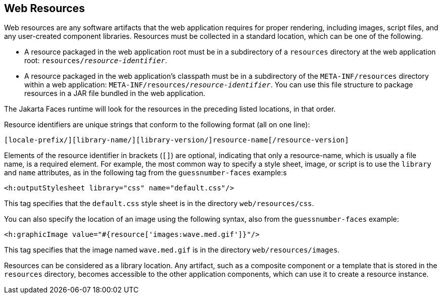 == Web Resources

Web resources are any software artifacts that the web application requires for proper rendering, including images, script files, and any user-created component libraries.
Resources must be collected in a standard location, which can be one of the following.

* A resource packaged in the web application root must be in a subdirectory of a `resources` directory at the web application root: `resources/_resource-identifier_`.

* A resource packaged in the web application's classpath must be in a subdirectory of the `META-INF/resources` directory within a web application: `META-INF/resources/_resource-identifier_`.
You can use this file structure to package resources in a JAR file bundled in the web application.

The Jakarta Faces runtime will look for the resources in the preceding listed locations, in that order.

Resource identifiers are unique strings that conform to the following format (all on one line):

----
[locale-prefix/][library-name/][library-version/]resource-name[/resource-version]
----

Elements of the resource identifier in brackets (`[]`) are optional, indicating that only a resource-name, which is usually a file name, is a required element.
For example, the most common way to specify a style sheet, image, or script is to use the `library` and `name` attributes, as in the following tag from the `guessnumber-faces` example:s

[source,xml]
----
<h:outputStylesheet library="css" name="default.css"/>
----

This tag specifies that the `default.css` style sheet is in the directory `web/resources/css`.

You can also specify the location of an image using the following syntax, also from the `guessnumber-faces` example:

[source,xml]
----
<h:graphicImage value="#{resource['images:wave.med.gif']}"/>
----

This tag specifies that the image named `wave.med.gif` is in the directory `web/resources/images`.

Resources can be considered as a library location.
Any artifact, such as a composite component or a template that is stored in the `resources` directory, becomes accessible to the other application components, which can use it to create a resource instance.
